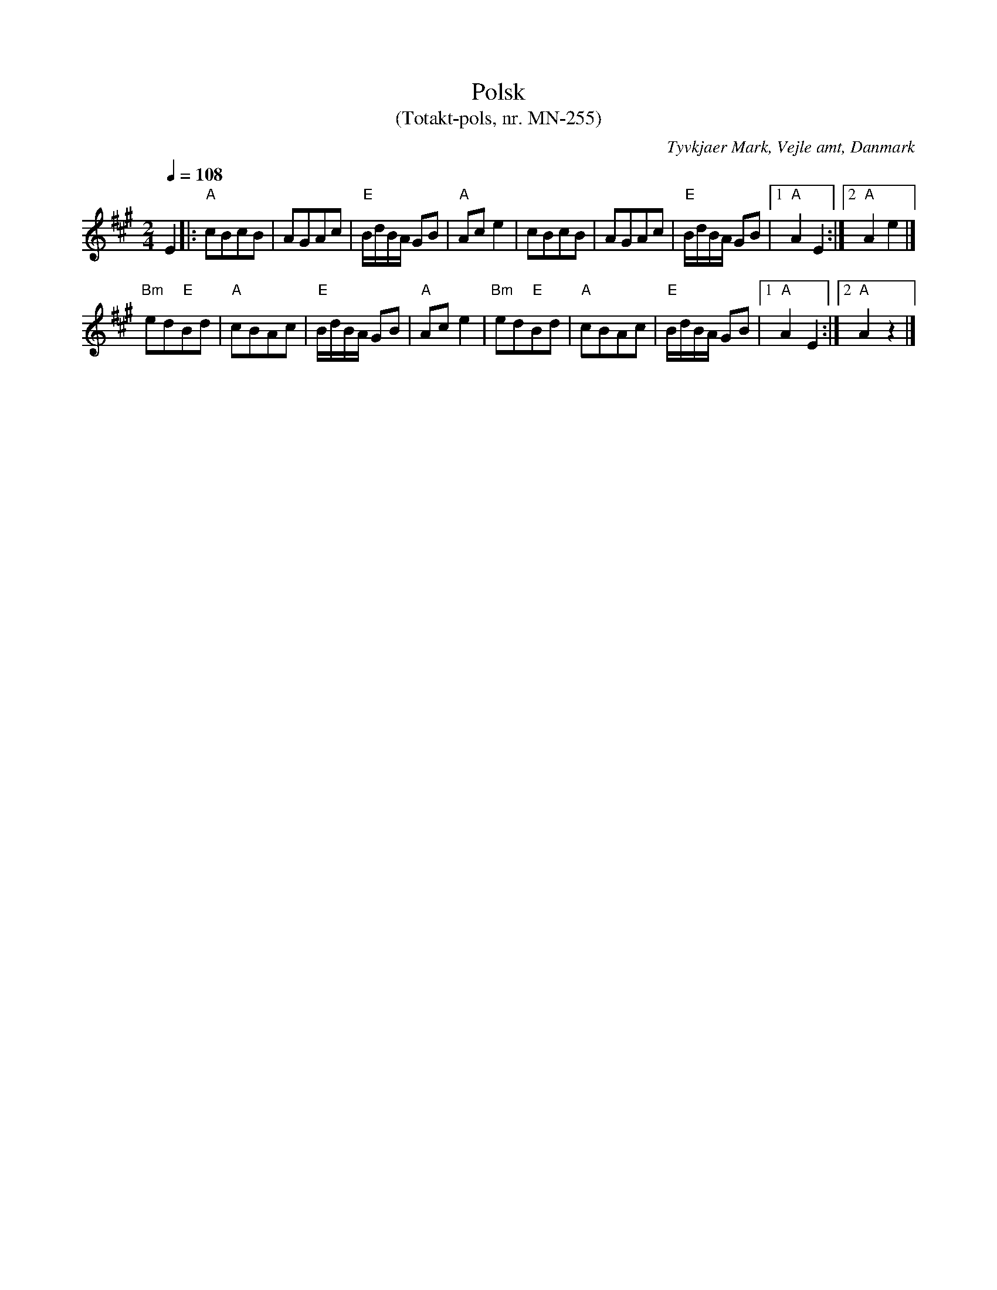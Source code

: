 %%abc-charset utf-8

X:1
T:Polsk
T:(Totakt-pols, nr. MN-255)
S:efter Mads Nielsen
R:Totakt-pols
O:Tyvkjaer Mark, Vejle amt, Danmark
Z:ABC-transkribering av Åke Persson
M:2/4
L:1/8
Q:1/4=108
K:A
E2 |: "A"cBcB | AGAc | "E"B/d/B/A/ GB | "A"Ac e2 | cBcB | AGAc | "E"B/d/B/A/ GB |1 "A"A2 E2 :|2 "A"A2 e2 |]
"Bm"ed"E"Bd | "A"cBAc | "E"B/d/B/A/ GB | "A"Ac e2 | "Bm"ed"E"Bd | "A"cBAc | "E"B/d/B/A/ GB |1 "A"A2 E2 :|2 "A"A2 z2 |]

